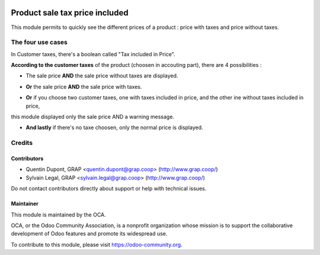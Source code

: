 .. image:: https://img.shields.io/badge/licence-AGPL--3-blue.svg
   :target: https://www.gnu.org/licenses/agpl
   :alt: License: AGPL-3

==============
Product sale tax price included
==============

This module permits to quickly see the different prices of a product : price with taxes and price without taxes.

.. image:: /product_sale_tax_price_included/static/description/product_different_prices.png
   :alt: Product with his price and the price without taxes
   :width: 40%

The four use cases
=====

In Customer taxes, there's a boolean called "Tax included in Price".

.. image:: /product_sale_tax_price_included/static/description/taxes_creation.png
   :alt: Choice of customer taxes
   :width: 40%

**According to the customer taxes** of the product (choosen in accouting part), there are 4 possibilities :

- The sale price **AND** the sale price without taxes are displayed.

.. image:: /product_sale_tax_price_included/static/description/product_tax_included.png
   :alt: A product with sale price and sale price without taxes
   :width: 75%

- **Or** the sale price **AND** the sale price with taxes.

.. image:: /product_sale_tax_price_included/static/description/product_tax_excluded.png
   :alt: A product with sale price and sale price with taxes
   :width: 75%

- **Or** if you choose two customer taxes, one with taxes included in price, and the other ine without taxes included in price,
this module displayed only the sale price AND a warning message.

.. image:: /product_sale_tax_price_included/static/description/product_tax_included_and_not.png
   :alt: A product with sale price and a warning message
   :width: 75%

- **And lastly** if there's no taxe choosen, only the normal price is displayed. 

Credits
=======

Contributors
------------

* Quentin Dupont, GRAP <quentin.dupont@grap.coop> (http://www.grap.coop/)
* Sylvain Legal, GRAP <sylvain.legal@grap.coop> (http://www.grap.coop/)

Do not contact contributors directly about support or help with technical issues.

Maintainer
----------

.. image:: https://odoo-community.org/logo.png
   :alt: Odoo Community Association
   :target: https://odoo-community.org

This module is maintained by the OCA.

OCA, or the Odoo Community Association, is a nonprofit organization whose
mission is to support the collaborative development of Odoo features and
promote its widespread use.

To contribute to this module, please visit https://odoo-community.org.
